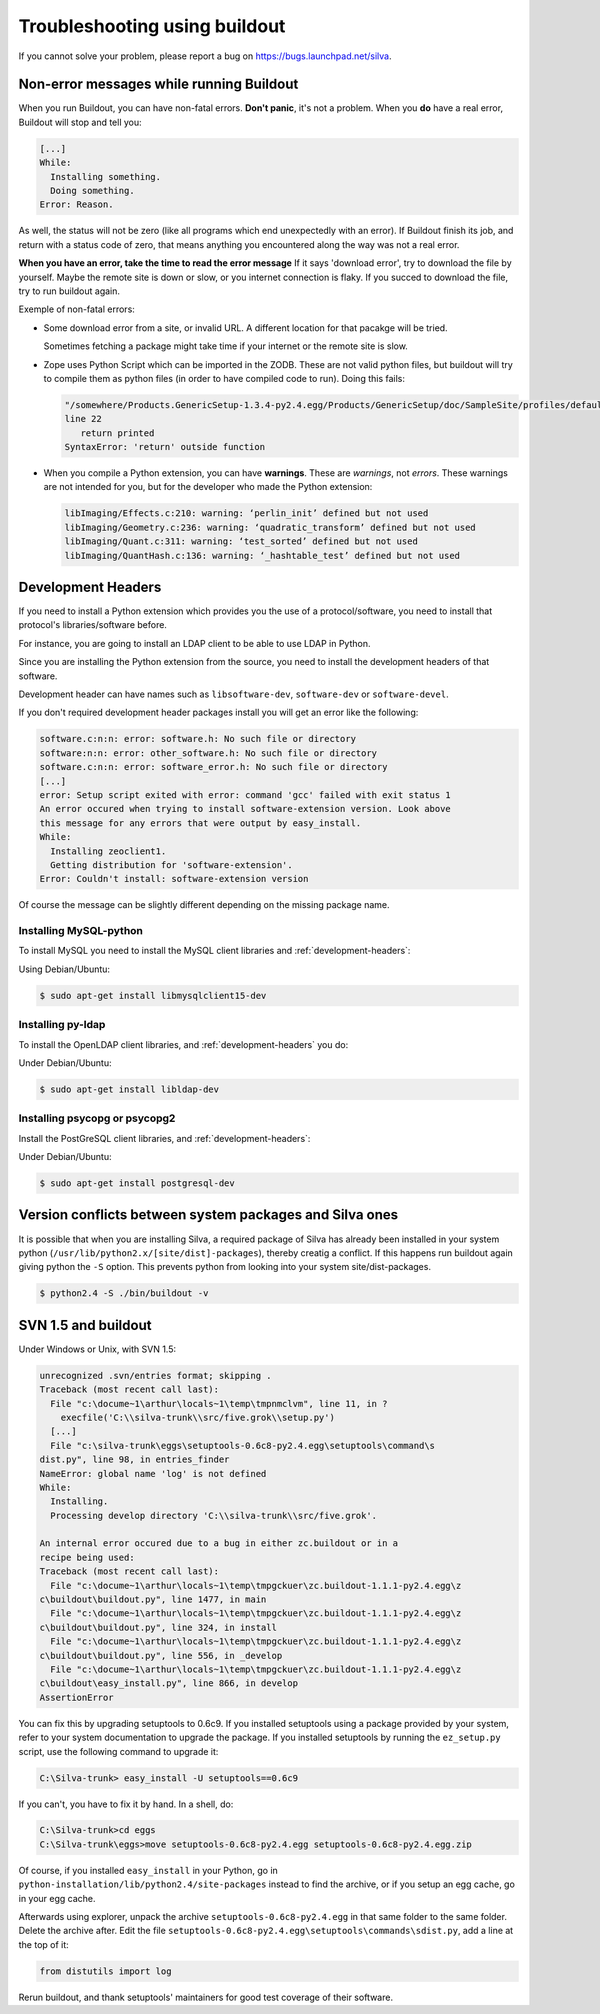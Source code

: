 Troubleshooting using buildout
==============================

If you cannot solve your problem, please report a bug on
https://bugs.launchpad.net/silva.

Non-error messages while running Buildout
-----------------------------------------

When you run Buildout, you can have non-fatal errors. **Don't panic**,
it's not a problem. When you **do** have a real error, Buildout will
stop and tell you:

.. code-block:: sh

   [...]
   While:
     Installing something.
     Doing something.
   Error: Reason.

As well, the status will not be zero (like all programs which end
unexpectedly with an error). If Buildout finish its job, and return
with a status code of zero, that means anything you encountered along
the way was not a real error.

**When you have an error, take the time to read the error message** If
it says 'download error', try to download the file by yourself. Maybe
the remote site is down or slow, or you internet connection is
flaky. If you succed to download the file, try to run buildout again.

Exemple of non-fatal errors:

- Some download error from a site, or invalid URL. A different
  location for that pacakge will be tried.

  Sometimes fetching a package might take time if your internet or the
  remote site is slow.

- Zope uses Python Script which can be imported in the ZODB. These are
  not valid python files, but buildout will try to compile them as
  python files (in order to have compiled code to run). Doing this fails:

  .. code-block:: sh

     "/somewhere/Products.GenericSetup-1.3.4-py2.4.egg/Products/GenericSetup/doc/SampleSite/profiles/default/siteroot/bar.py",
     line 22
        return printed
     SyntaxError: 'return' outside function

- When you compile a Python extension, you can have
  **warnings**. These are *warnings*, not *errors*. These warnings are
  not intended for you, but for the developer who made the  Python extension:

  .. code-block:: sh

     libImaging/Effects.c:210: warning: ‘perlin_init’ defined but not used
     libImaging/Geometry.c:236: warning: ‘quadratic_transform’ defined but not used
     libImaging/Quant.c:311: warning: ‘test_sorted’ defined but not used
     libImaging/QuantHash.c:136: warning: ‘_hashtable_test’ defined but not used

.. _development-headers:

Development Headers
-------------------

If you need to install a Python extension which provides you the use
of a protocol/software, you need to install that protocol's
libraries/software before.

For instance, you are going to install an LDAP client to be able to
use LDAP in Python.

Since you are installing the Python extension from the source, you
need to install the development headers of that software. 

Development header can have names such as ``libsoftware-dev``,
``software-dev`` or ``software-devel``.

If you don't required development header packages install you will get
an error like the following:

.. code-block:: sh

   software.c:n:n: error: software.h: No such file or directory
   software:n:n: error: other_software.h: No such file or directory
   software.c:n:n: error: software_error.h: No such file or directory
   [...]
   error: Setup script exited with error: command 'gcc' failed with exit status 1
   An error occured when trying to install software-extension version. Look above
   this message for any errors that were output by easy_install.
   While:
     Installing zeoclient1.
     Getting distribution for 'software-extension'.
   Error: Couldn't install: software-extension version

Of course the message can be slightly different depending on the
missing package name.

Installing MySQL-python
```````````````````````

To install MySQL you need to install the MySQL client libraries and
:ref:`development-headers`:

Using Debian/Ubuntu:

.. code-block:: sh

  $ sudo apt-get install libmysqlclient15-dev

Installing py-ldap
``````````````````

To install the OpenLDAP client libraries, and
:ref:`development-headers` you do:

Under Debian/Ubuntu:

.. code-block:: sh

  $ sudo apt-get install libldap-dev

Installing psycopg or psycopg2
``````````````````````````````

Install the PostGreSQL client libraries, and
:ref:`development-headers`:

Under Debian/Ubuntu:

.. code-block:: sh

  $ sudo apt-get install postgresql-dev

Version conflicts between system packages and Silva ones
--------------------------------------------------------

It is possible that when you are installing Silva, a required package
of Silva has already been installed in your system python
(``/usr/lib/python2.x/[site/dist]-packages``), thereby creatig a
conflict. If this happens run buildout again giving python the ``-S``
option. This prevents python from looking into your system
site/dist-packages.

.. code-block:: sh

  $ python2.4 -S ./bin/buildout -v

SVN 1.5 and buildout
--------------------

Under Windows or Unix, with SVN 1.5:

.. code-block:: sh

  unrecognized .svn/entries format; skipping .
  Traceback (most recent call last):
    File "c:\docume~1\arthur\locals~1\temp\tmpnmclvm", line 11, in ?
      execfile('C:\\silva-trunk\\src/five.grok\\setup.py')
    [...]
    File "c:\silva-trunk\eggs\setuptools-0.6c8-py2.4.egg\setuptools\command\s
  dist.py", line 98, in entries_finder
  NameError: global name 'log' is not defined
  While:
    Installing.
    Processing develop directory 'C:\\silva-trunk\\src/five.grok'.

  An internal error occured due to a bug in either zc.buildout or in a
  recipe being used:
  Traceback (most recent call last):
    File "c:\docume~1\arthur\locals~1\temp\tmpgckuer\zc.buildout-1.1.1-py2.4.egg\z
  c\buildout\buildout.py", line 1477, in main
    File "c:\docume~1\arthur\locals~1\temp\tmpgckuer\zc.buildout-1.1.1-py2.4.egg\z
  c\buildout\buildout.py", line 324, in install
    File "c:\docume~1\arthur\locals~1\temp\tmpgckuer\zc.buildout-1.1.1-py2.4.egg\z
  c\buildout\buildout.py", line 556, in _develop
    File "c:\docume~1\arthur\locals~1\temp\tmpgckuer\zc.buildout-1.1.1-py2.4.egg\z
  c\buildout\easy_install.py", line 866, in develop
  AssertionError


You can fix this by upgrading setuptools to 0.6c9. If you installed
setuptools using a package provided by your system, refer to your
system documentation to upgrade the package. If you installed
setuptools by running the ``ez_setup.py`` script, use the following
command to upgrade it:

.. code-block:: sh

   C:\Silva-trunk> easy_install -U setuptools==0.6c9

If you can't, you have to fix it by hand. In a shell, do:

.. code-block:: sh

   C:\Silva-trunk>cd eggs
   C:\Silva-trunk\eggs>move setuptools-0.6c8-py2.4.egg setuptools-0.6c8-py2.4.egg.zip

Of course, if you installed ``easy_install`` in your Python, go in
``python-installation/lib/python2.4/site-packages`` instead to find
the archive, or if you setup an egg cache, go in your egg cache.

Afterwards using explorer, unpack the archive
``setuptools-0.6c8-py2.4.egg`` in that same folder to the same
folder. Delete the archive after. Edit the file
``setuptools-0.6c8-py2.4.egg\setuptools\commands\sdist.py``, add a
line at the top of it:

.. code-block:: python

   from distutils import log

Rerun buildout, and thank setuptools' maintainers for good test
coverage of their software.